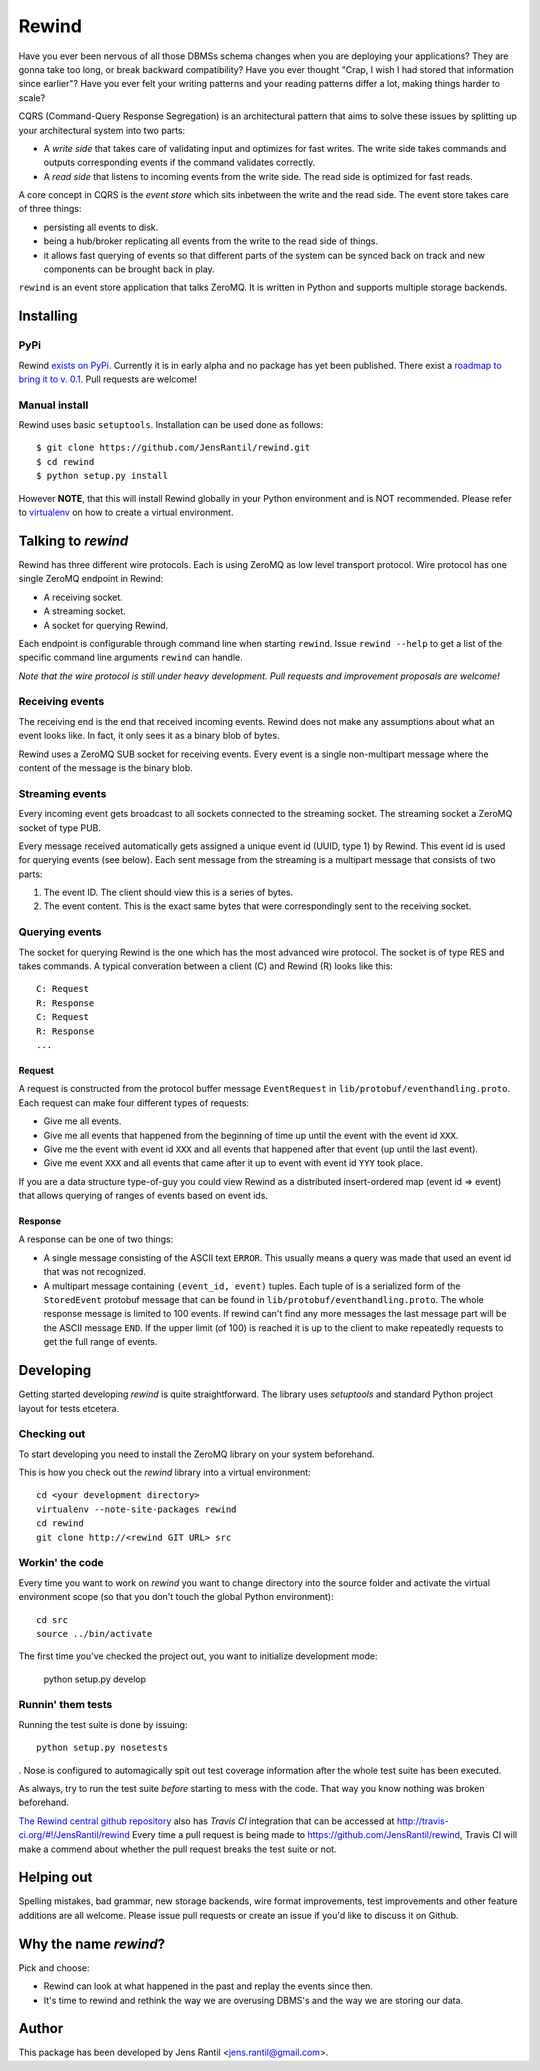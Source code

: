 =======
Rewind
=======

Have you ever been nervous of all those DBMSs schema changes when you
are deploying your applications? They are gonna take too long, or break
backward compatibility? Have you ever thought "Crap, I wish I had stored
that information since earlier"? Have you ever felt your writing
patterns and your reading patterns differ a lot, making things harder to
scale?

CQRS (Command-Query Response Segregation) is an architectural pattern
that aims to solve these issues by splitting up your architectural
system into two parts:

* A *write side* that takes care of validating input and optimizes for
  fast writes. The write side takes commands and outputs corresponding
  events if the command validates correctly.

* A *read side* that listens to incoming events from the write side. The
  read side is optimized for fast reads.

A core concept in CQRS is the *event store* which sits inbetween the
write and the read side. The event store takes care of three things:

* persisting all events to disk.
  
* being a hub/broker replicating all events from the write to the read
  side of things.
  
* it allows fast querying of events so that different parts of the system
  can be synced back on track and new components can be brought back in
  play.

``rewind`` is an event store application that talks ZeroMQ. It is written
in Python and supports multiple storage backends.

Installing
==========

PyPi
----
Rewind `exists on PyPi`_. Currently it is in early alpha and no package
has yet been published. There exist a `roadmap to bring it to v. 0.1`_.
Pull requests are welcome!

.. _exists on PyPi: http://pypi.python.org/pypi/rewind/
.. _roadmap to bring it to v. 0.1: https://github.com/JensRantil/rewind/issues?milestone=1&state=open

Manual install
--------------
Rewind uses basic ``setuptools``. Installation can be used done as
follows::

    $ git clone https://github.com/JensRantil/rewind.git
    $ cd rewind
    $ python setup.py install

However **NOTE**, that this will install Rewind globally in your Python
environment and is NOT recommended. Please refer to virtualenv_ on how to
create a virtual environment.

.. _virtualenv: http://www.virtualenv.org

Talking to `rewind`
===================
Rewind has three different wire protocols. Each is using ZeroMQ as low
level transport protocol. Wire protocol has one single ZeroMQ endpoint
in Rewind:

* A receiving socket.

* A streaming socket.

* A socket for querying Rewind.

Each endpoint is configurable through command line when starting
``rewind``. Issue ``rewind --help`` to get a list of the specific
command line arguments ``rewind`` can handle.

*Note that the wire protocol is still under heavy development. Pull
requests and improvement proposals are welcome!*

Receiving events
----------------
The receiving end is the end that received incoming events. Rewind does
not make any assumptions about what an event looks like. In fact, it
only sees it as a binary blob of bytes.

Rewind uses a ZeroMQ SUB socket for receiving events. Every event is a
single non-multipart message where the content of the message is the
binary blob.

Streaming events
----------------
Every incoming event gets broadcast to all sockets connected to the
streaming socket. The streaming socket a ZeroMQ socket of type PUB.

Every message received automatically gets assigned a unique event id
(UUID, type 1) by Rewind. This event id is used for querying events (see
below). Each sent message from the streaming is a multipart message that
consists of two parts:

1. The event ID. The client should view this is a series of bytes.

2. The event content. This is the exact same bytes that were
   correspondingly sent to the receiving socket.

Querying events
---------------
The socket for querying Rewind is the one which has the most advanced
wire protocol. The socket is of type RES and takes commands. A typical
converation between a client (C) and Rewind (R) looks like this::

    C: Request
    R: Response
    C: Request
    R: Response
    ...

Request
```````
A request is constructed from the protocol buffer message
``EventRequest`` in ``lib/protobuf/eventhandling.proto``. Each request
can make four different types of requests:

* Give me all events.

* Give me all events that happened from the beginning of time up until
  the event with the event id ``XXX``.

* Give me the event with event id ``XXX`` and all events that happened
  after that event (up until the last event).

* Give me event ``XXX`` and all events that came after it up to event
  with event id ``YYY`` took place.

If you are a data structure type-of-guy you could view Rewind as a
distributed insert-ordered map (event id => event) that allows querying
of ranges of events based on event ids.

Response
````````
A response can be one of two things:

* A single message consisting of the ASCII text ``ERROR``. This usually
  means a query was made that used an event id that was not recognized.

* A multipart message containing ``(event_id, event)`` tuples. Each
  tuple of is a serialized form of the ``StoredEvent`` protobuf message
  that can be found in ``lib/protobuf/eventhandling.proto``. The whole
  response message is limited to 100 events. If rewind can't find any
  more messages the last message part will be the ASCII message ``END``.
  If the upper limit (of 100) is reached it is up to the client to make
  repeatedly requests to get the full range of events.

Developing
==========
Getting started developing `rewind` is quite straightforward. The
library uses `setuptools` and standard Python project layout for tests
etcetera.

Checking out
------------
To start developing you need to install the ZeroMQ library on your system
beforehand.

This is how you check out the `rewind` library into a virtual environment::

    cd <your development directory>
    virtualenv --note-site-packages rewind
    cd rewind
    git clone http://<rewind GIT URL> src

Workin' the code
----------------
Every time you want to work on `rewind` you want to change directory
into the source folder and activate the virtual environment scope (so
that you don't touch the global Python environment)::

    cd src
    source ../bin/activate

The first time you've checked the project out, you want to initialize
development mode:

    python setup.py develop

Runnin' them tests
------------------
Running the test suite is done by issuing::

    python setup.py nosetests

. Nose is configured to automagically spit out test coverage information
after the whole test suite has been executed.

As always, try to run the test suite *before* starting to mess with the
code. That way you know nothing was broken beforehand.

`The Rewind central github repository`_ also has `Travis CI`
integration that can be accessed at
http://travis-ci.org/#!/JensRantil/rewind Every time a pull request is
being made to https://github.com/JensRantil/rewind, Travis CI will make
a commend about whether the pull request breaks the test suite or not.

.. _The Rewind central github repository: https://github.com/JensRantil/rewind
.. _Travis CI: http://travis-ci.org

Helping out
===========
Spelling mistakes, bad grammar, new storage backends, wire format
improvements, test improvements and other feature additions are all
welcome. Please issue pull requests or create an issue if you'd like to
discuss it on Github.

Why the name `rewind`?
=============
Pick and choose:

* Rewind can look at what happened in the past and replay the events
  since then.

* It's time to rewind and rethink the way we are overusing DBMS's and
  the way we are storing our data.

Author
======
This package has been developed by Jens Rantil <jens.rantil@gmail.com>.
